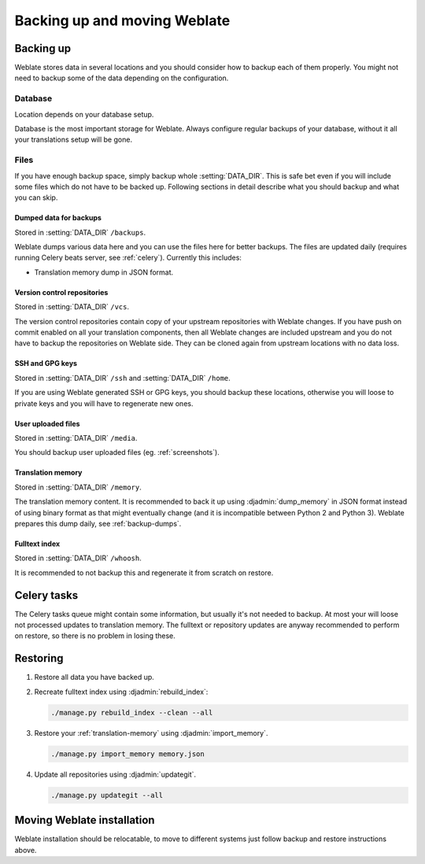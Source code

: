 Backing up and moving Weblate
=============================

Backing up
----------

Weblate stores data in several locations and you should consider how to backup
each of them properly. You might not need to backup some of the data depending
on the configuration.

Database
~~~~~~~~

Location depends on your database setup.

Database is the most important storage for Weblate. Always configure regular
backups of your database, without it all your translations setup will be gone.

Files
~~~~~

If you have enough backup space, simply backup whole :setting:`DATA_DIR`. This
is safe bet even if you will include some files which do not have to be backed
up. Following sections in detail describe what you should backup and what you
can skip.

.. _backup-dumps:

Dumped data for backups
+++++++++++++++++++++++

Stored in :setting:`DATA_DIR` ``/backups``.

Weblate dumps various data here and you can use the files here for better
backups. The files are updated daily (requires running Celery beats server, see
:ref:`celery`).  Currently this includes:

* Translation memory dump in JSON format.

Version control repositories
++++++++++++++++++++++++++++

Stored in :setting:`DATA_DIR` ``/vcs``.

The version control repositories contain copy of your upstream repositories
with Weblate changes. If you have push on commit enabled on all your
translation components, then all Weblate changes are included upstream and you
do not have to backup the repositories on Weblate side. They can be cloned
again from upstream locations with no data loss.

SSH and GPG keys
++++++++++++++++

Stored in :setting:`DATA_DIR` ``/ssh`` and :setting:`DATA_DIR` ``/home``.

If you are using Weblate generated SSH or GPG keys, you should backup these
locations, otherwise you will loose to private keys and you will have to
regenerate new ones.

User uploaded files
+++++++++++++++++++

Stored in :setting:`DATA_DIR` ``/media``.

You should backup user uploaded files (eg. :ref:`screenshots`).

Translation memory
++++++++++++++++++

Stored in :setting:`DATA_DIR` ``/memory``.

The translation memory content. It is recommended to back it up using
:djadmin:`dump_memory` in JSON format instead of using binary format as that
might eventually change (and it is incompatible between Python 2 and Python 3).
Weblate prepares this dump daily, see :ref:`backup-dumps`.

Fulltext index
++++++++++++++

Stored in :setting:`DATA_DIR` ``/whoosh``.

It is recommended to not backup this and regenerate it from scratch on restore.

Celery tasks
------------

The Celery tasks queue might contain some information, but usually it's not
needed to backup. At most your will loose not processed updates to translation
memory. The fulltext or repository updates are anyway recommended to perform on
restore, so there is no problem in losing these.

.. seealso::

   :ref:`celery`

Restoring
---------

1. Restore all data you have backed up.

2. Recreate fulltext index using :djadmin:`rebuild_index`:

   .. code-block:: sh

      ./manage.py rebuild_index --clean --all

3. Restore your :ref:`translation-memory` using :djadmin:`import_memory`.

   .. code-block:: sh

         ./manage.py import_memory memory.json

4. Update all repositories using :djadmin:`updategit`.

   .. code-block:: sh

         ./manage.py updategit --all

Moving Weblate installation
---------------------------

Weblate installation should be relocatable, to move to different systems just
follow backup and restore instructions above.

.. seealso::

   :ref:`py3`

